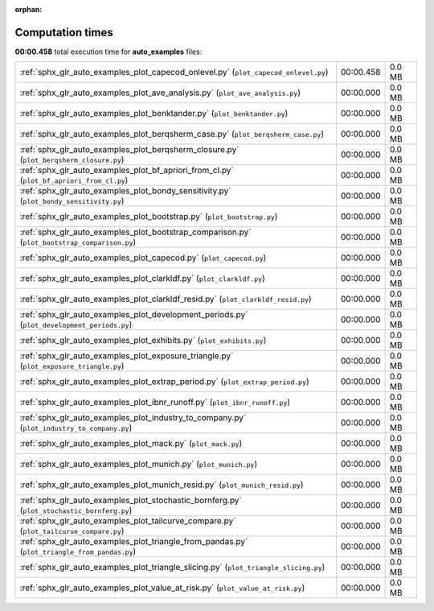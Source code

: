 
:orphan:

.. _sphx_glr_auto_examples_sg_execution_times:

Computation times
=================
**00:00.458** total execution time for **auto_examples** files:

+-----------------------------------------------------------------------------------------------+-----------+--------+
| :ref:`sphx_glr_auto_examples_plot_capecod_onlevel.py` (``plot_capecod_onlevel.py``)           | 00:00.458 | 0.0 MB |
+-----------------------------------------------------------------------------------------------+-----------+--------+
| :ref:`sphx_glr_auto_examples_plot_ave_analysis.py` (``plot_ave_analysis.py``)                 | 00:00.000 | 0.0 MB |
+-----------------------------------------------------------------------------------------------+-----------+--------+
| :ref:`sphx_glr_auto_examples_plot_benktander.py` (``plot_benktander.py``)                     | 00:00.000 | 0.0 MB |
+-----------------------------------------------------------------------------------------------+-----------+--------+
| :ref:`sphx_glr_auto_examples_plot_berqsherm_case.py` (``plot_berqsherm_case.py``)             | 00:00.000 | 0.0 MB |
+-----------------------------------------------------------------------------------------------+-----------+--------+
| :ref:`sphx_glr_auto_examples_plot_berqsherm_closure.py` (``plot_berqsherm_closure.py``)       | 00:00.000 | 0.0 MB |
+-----------------------------------------------------------------------------------------------+-----------+--------+
| :ref:`sphx_glr_auto_examples_plot_bf_apriori_from_cl.py` (``plot_bf_apriori_from_cl.py``)     | 00:00.000 | 0.0 MB |
+-----------------------------------------------------------------------------------------------+-----------+--------+
| :ref:`sphx_glr_auto_examples_plot_bondy_sensitivity.py` (``plot_bondy_sensitivity.py``)       | 00:00.000 | 0.0 MB |
+-----------------------------------------------------------------------------------------------+-----------+--------+
| :ref:`sphx_glr_auto_examples_plot_bootstrap.py` (``plot_bootstrap.py``)                       | 00:00.000 | 0.0 MB |
+-----------------------------------------------------------------------------------------------+-----------+--------+
| :ref:`sphx_glr_auto_examples_plot_bootstrap_comparison.py` (``plot_bootstrap_comparison.py``) | 00:00.000 | 0.0 MB |
+-----------------------------------------------------------------------------------------------+-----------+--------+
| :ref:`sphx_glr_auto_examples_plot_capecod.py` (``plot_capecod.py``)                           | 00:00.000 | 0.0 MB |
+-----------------------------------------------------------------------------------------------+-----------+--------+
| :ref:`sphx_glr_auto_examples_plot_clarkldf.py` (``plot_clarkldf.py``)                         | 00:00.000 | 0.0 MB |
+-----------------------------------------------------------------------------------------------+-----------+--------+
| :ref:`sphx_glr_auto_examples_plot_clarkldf_resid.py` (``plot_clarkldf_resid.py``)             | 00:00.000 | 0.0 MB |
+-----------------------------------------------------------------------------------------------+-----------+--------+
| :ref:`sphx_glr_auto_examples_plot_development_periods.py` (``plot_development_periods.py``)   | 00:00.000 | 0.0 MB |
+-----------------------------------------------------------------------------------------------+-----------+--------+
| :ref:`sphx_glr_auto_examples_plot_exhibits.py` (``plot_exhibits.py``)                         | 00:00.000 | 0.0 MB |
+-----------------------------------------------------------------------------------------------+-----------+--------+
| :ref:`sphx_glr_auto_examples_plot_exposure_triangle.py` (``plot_exposure_triangle.py``)       | 00:00.000 | 0.0 MB |
+-----------------------------------------------------------------------------------------------+-----------+--------+
| :ref:`sphx_glr_auto_examples_plot_extrap_period.py` (``plot_extrap_period.py``)               | 00:00.000 | 0.0 MB |
+-----------------------------------------------------------------------------------------------+-----------+--------+
| :ref:`sphx_glr_auto_examples_plot_ibnr_runoff.py` (``plot_ibnr_runoff.py``)                   | 00:00.000 | 0.0 MB |
+-----------------------------------------------------------------------------------------------+-----------+--------+
| :ref:`sphx_glr_auto_examples_plot_industry_to_company.py` (``plot_industry_to_company.py``)   | 00:00.000 | 0.0 MB |
+-----------------------------------------------------------------------------------------------+-----------+--------+
| :ref:`sphx_glr_auto_examples_plot_mack.py` (``plot_mack.py``)                                 | 00:00.000 | 0.0 MB |
+-----------------------------------------------------------------------------------------------+-----------+--------+
| :ref:`sphx_glr_auto_examples_plot_munich.py` (``plot_munich.py``)                             | 00:00.000 | 0.0 MB |
+-----------------------------------------------------------------------------------------------+-----------+--------+
| :ref:`sphx_glr_auto_examples_plot_munich_resid.py` (``plot_munich_resid.py``)                 | 00:00.000 | 0.0 MB |
+-----------------------------------------------------------------------------------------------+-----------+--------+
| :ref:`sphx_glr_auto_examples_plot_stochastic_bornferg.py` (``plot_stochastic_bornferg.py``)   | 00:00.000 | 0.0 MB |
+-----------------------------------------------------------------------------------------------+-----------+--------+
| :ref:`sphx_glr_auto_examples_plot_tailcurve_compare.py` (``plot_tailcurve_compare.py``)       | 00:00.000 | 0.0 MB |
+-----------------------------------------------------------------------------------------------+-----------+--------+
| :ref:`sphx_glr_auto_examples_plot_triangle_from_pandas.py` (``plot_triangle_from_pandas.py``) | 00:00.000 | 0.0 MB |
+-----------------------------------------------------------------------------------------------+-----------+--------+
| :ref:`sphx_glr_auto_examples_plot_triangle_slicing.py` (``plot_triangle_slicing.py``)         | 00:00.000 | 0.0 MB |
+-----------------------------------------------------------------------------------------------+-----------+--------+
| :ref:`sphx_glr_auto_examples_plot_value_at_risk.py` (``plot_value_at_risk.py``)               | 00:00.000 | 0.0 MB |
+-----------------------------------------------------------------------------------------------+-----------+--------+
